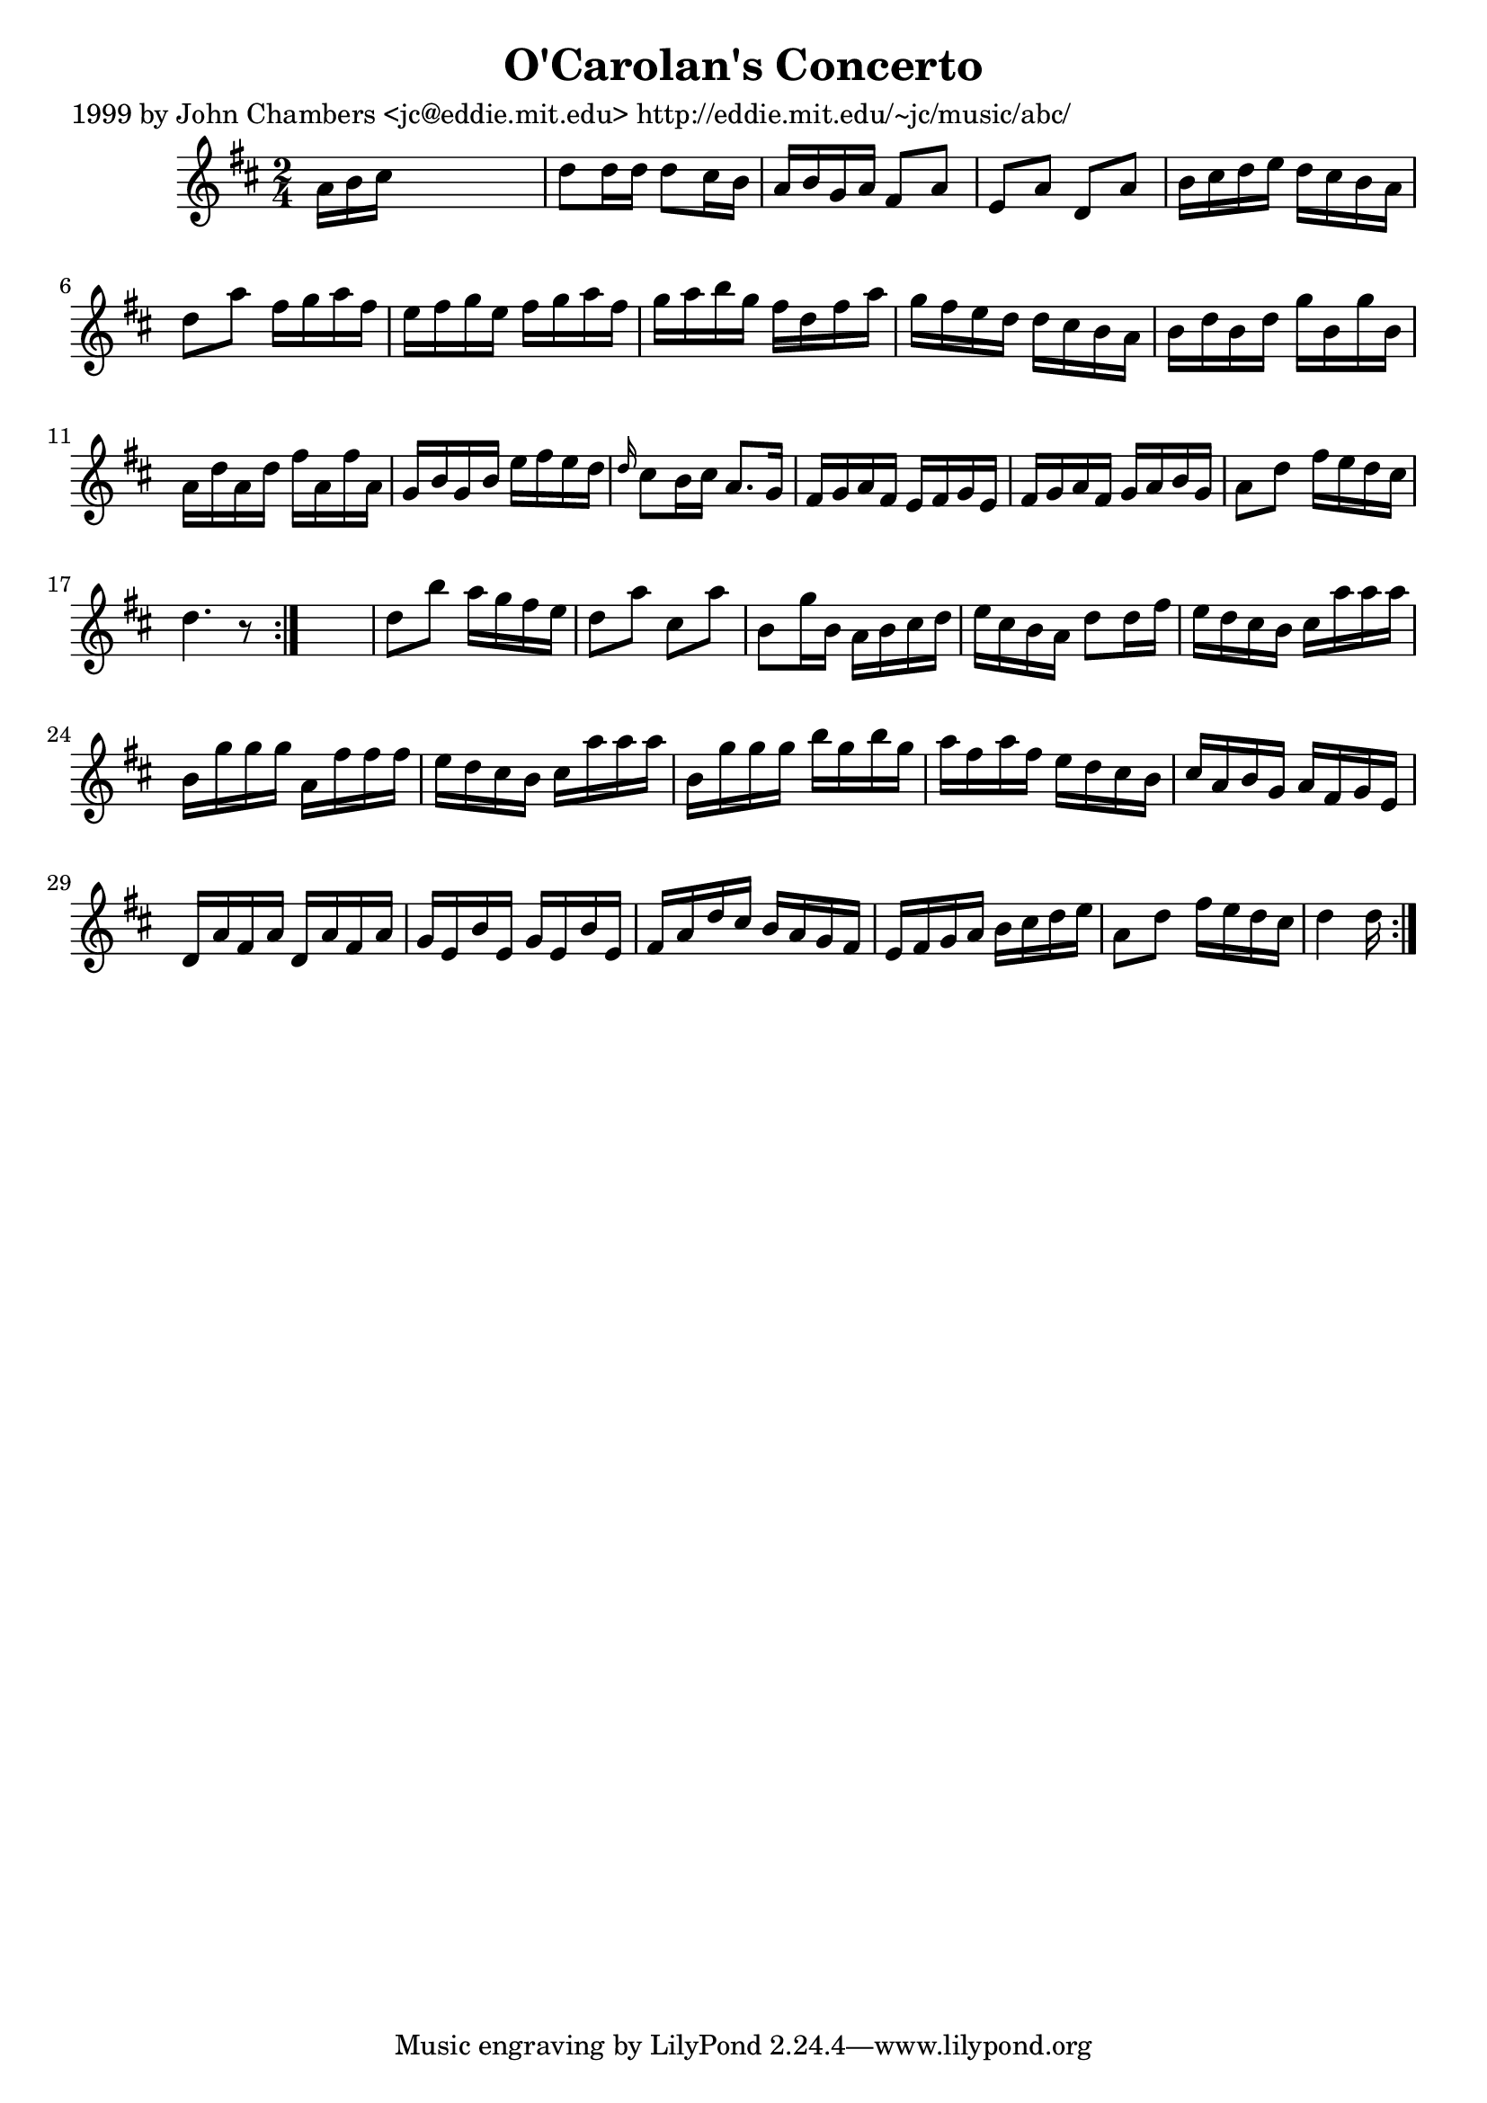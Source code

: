 
\version "2.16.2"
% automatically converted by musicxml2ly from xml/0633_jc.xml

%% additional definitions required by the score:
\language "english"


\header {
    poet = "1999 by John Chambers <jc@eddie.mit.edu> http://eddie.mit.edu/~jc/music/abc/"
    encoder = "abc2xml version 63"
    encodingdate = "2015-01-25"
    title = "O'Carolan's Concerto"
    }

\layout {
    \context { \Score
        autoBeaming = ##f
        }
    }
PartPOneVoiceOne =  \relative a' {
    \repeat volta 2 {
        \repeat volta 2 {
            \key d \major \time 2/4 a16 [ b16 cs16 ] s16*5 | % 2
            d8 [ d16 d16 ] d8 [ cs16 b16 ] | % 3
            a16 [ b16 g16 a16 ] fs8 [ a8 ] | % 4
            e8 [ a8 ] d,8 [ a'8 ] | % 5
            b16 [ cs16 d16 e16 ] d16 [ cs16 b16 a16 ] | % 6
            d8 [ a'8 ] fs16 [ g16 a16 fs16 ] | % 7
            e16 [ fs16 g16 e16 ] fs16 [ g16 a16 fs16 ] | % 8
            g16 [ a16 b16 g16 ] fs16 [ d16 fs16 a16 ] | % 9
            g16 [ fs16 e16 d16 ] d16 [ cs16 b16 a16 ] | \barNumberCheck
            #10
            b16 [ d16 b16 d16 ] g16 [ b,16 g'16 b,16 ] | % 11
            a16 [ d16 a16 d16 ] fs16 [ a,16 fs'16 a,16 ] | % 12
            g16 [ b16 g16 b16 ] e16 [ fs16 e16 d16 ] | % 13
            \grace { d16 } cs8 [ b16 cs16 ] a8. [ g16 ] | % 14
            fs16 [ g16 a16 fs16 ] e16 [ fs16 g16 e16 ] | % 15
            fs16 [ g16 a16 fs16 ] g16 [ a16 b16 g16 ] | % 16
            a8 [ d8 ] fs16 [ e16 d16 cs16 ] | % 17
            d4. r8 }
        s2 | % 19
        d8 [ b'8 ] a16 [ g16 fs16 e16 ] | \barNumberCheck #20
        d8 [ a'8 ] cs,8 [ a'8 ] | % 21
        b,8 [ g'16 b,16 ] a16 [ b16 cs16 d16 ] | % 22
        e16 [ cs16 b16 a16 ] d8 [ d16 fs16 ] | % 23
        e16 [ d16 cs16 b16 ] cs16 [ a'16 a16 a16 ] | % 24
        b,16 [ g'16 g16 g16 ] a,16 [ fs'16 fs16 fs16 ] | % 25
        e16 [ d16 cs16 b16 ] cs16 [ a'16 a16 a16 ] | % 26
        b,16 [ g'16 g16 g16 ] b16 [ g16 b16 g16 ] | % 27
        a16 [ fs16 a16 fs16 ] e16 [ d16 cs16 b16 ] | % 28
        cs16 [ a16 b16 g16 ] a16 [ fs16 g16 e16 ] | % 29
        d16 [ a'16 fs16 a16 ] d,16 [ a'16 fs16 a16 ] | \barNumberCheck
        #30
        g16 [ e16 b'16 e,16 ] g16 [ e16 b'16 e,16 ] | % 31
        fs16 [ a16 d16 cs16 ] b16 [ a16 g16 fs16 ] | % 32
        e16 [ fs16 g16 a16 ] b16 [ cs16 d16 e16 ] | % 33
        a,8 [ d8 ] fs16 [ e16 d16 cs16 ] | % 34
        d4 d16 }
    }


% The score definition
\score {
    <<
        \new Staff <<
            \context Staff << 
                \context Voice = "PartPOneVoiceOne" { \PartPOneVoiceOne }
                >>
            >>
        
        >>
    \layout {}
    % To create MIDI output, uncomment the following line:
    %  \midi {}
    }

